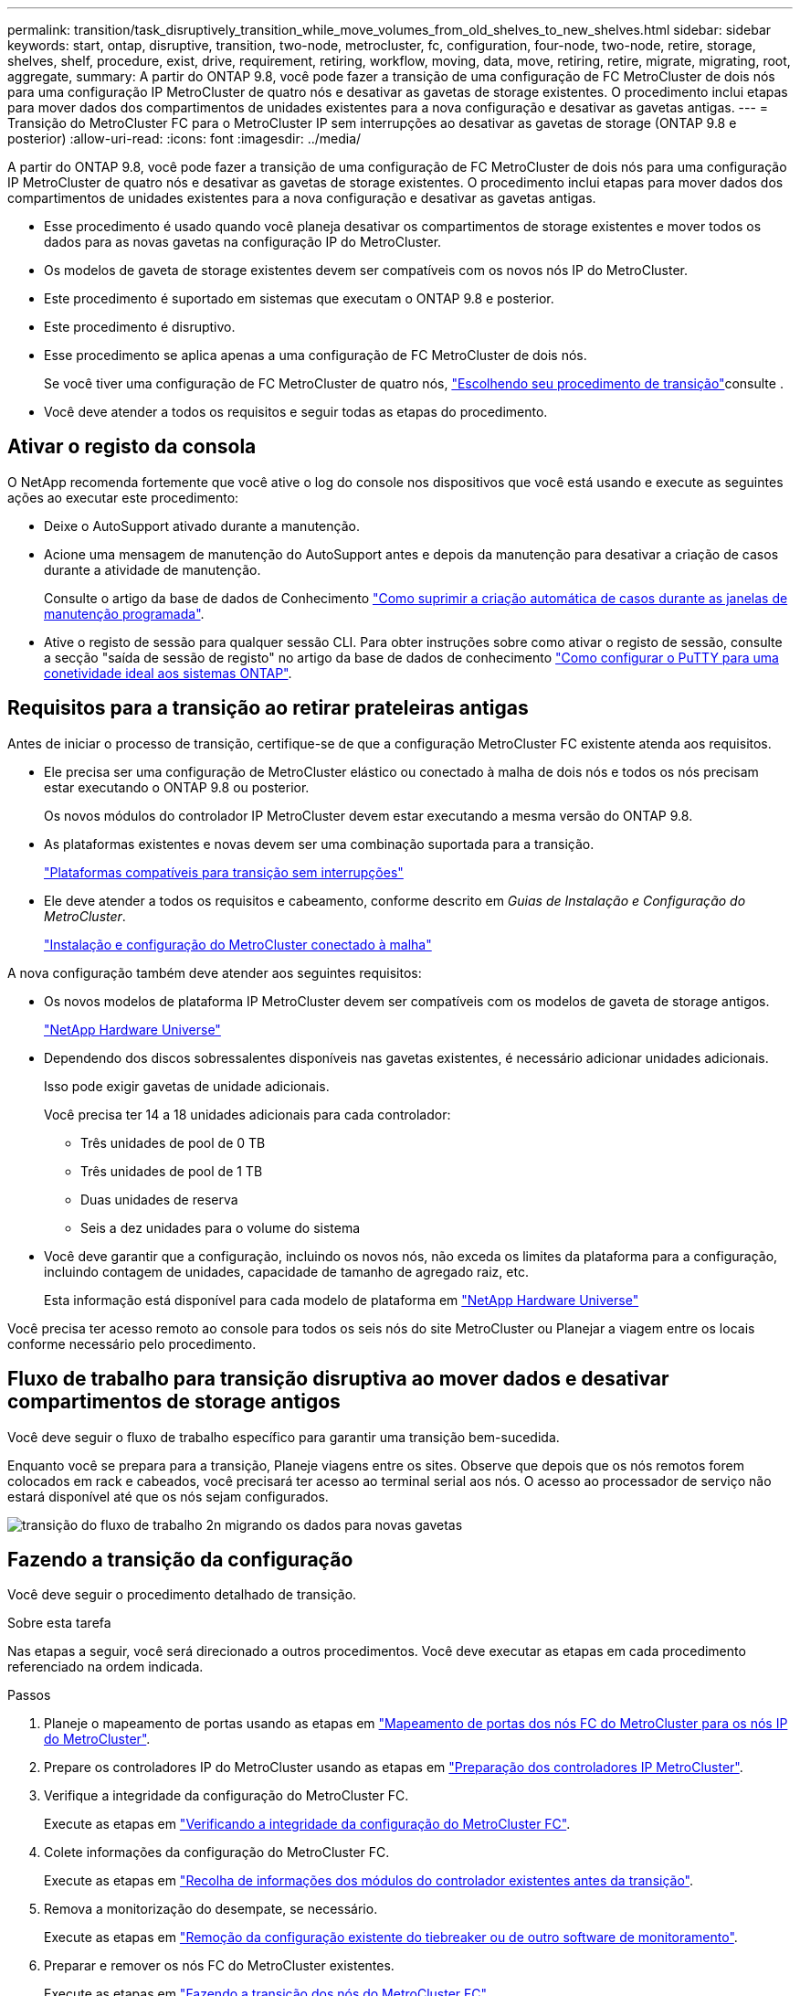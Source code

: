 ---
permalink: transition/task_disruptively_transition_while_move_volumes_from_old_shelves_to_new_shelves.html 
sidebar: sidebar 
keywords: start, ontap, disruptive, transition, two-node, metrocluster, fc, configuration, four-node, two-node, retire, storage, shelves, shelf, procedure, exist, drive, requirement, retiring, workflow, moving, data, move, retiring, retire, migrate, migrating, root, aggregate, 
summary: A partir do ONTAP 9.8, você pode fazer a transição de uma configuração de FC MetroCluster de dois nós para uma configuração IP MetroCluster de quatro nós e desativar as gavetas de storage existentes. O procedimento inclui etapas para mover dados dos compartimentos de unidades existentes para a nova configuração e desativar as gavetas antigas. 
---
= Transição do MetroCluster FC para o MetroCluster IP sem interrupções ao desativar as gavetas de storage (ONTAP 9.8 e posterior)
:allow-uri-read: 
:icons: font
:imagesdir: ../media/


[role="lead"]
A partir do ONTAP 9.8, você pode fazer a transição de uma configuração de FC MetroCluster de dois nós para uma configuração IP MetroCluster de quatro nós e desativar as gavetas de storage existentes. O procedimento inclui etapas para mover dados dos compartimentos de unidades existentes para a nova configuração e desativar as gavetas antigas.

* Esse procedimento é usado quando você planeja desativar os compartimentos de storage existentes e mover todos os dados para as novas gavetas na configuração IP do MetroCluster.
* Os modelos de gaveta de storage existentes devem ser compatíveis com os novos nós IP do MetroCluster.
* Este procedimento é suportado em sistemas que executam o ONTAP 9.8 e posterior.
* Este procedimento é disruptivo.
* Esse procedimento se aplica apenas a uma configuração de FC MetroCluster de dois nós.
+
Se você tiver uma configuração de FC MetroCluster de quatro nós, link:concept_choosing_your_transition_procedure_mcc_transition.html["Escolhendo seu procedimento de transição"]consulte .

* Você deve atender a todos os requisitos e seguir todas as etapas do procedimento.




== Ativar o registo da consola

O NetApp recomenda fortemente que você ative o log do console nos dispositivos que você está usando e execute as seguintes ações ao executar este procedimento:

* Deixe o AutoSupport ativado durante a manutenção.
* Acione uma mensagem de manutenção do AutoSupport antes e depois da manutenção para desativar a criação de casos durante a atividade de manutenção.
+
Consulte o artigo da base de dados de Conhecimento link:https://kb.netapp.com/Support_Bulletins/Customer_Bulletins/SU92["Como suprimir a criação automática de casos durante as janelas de manutenção programada"^].

* Ative o registo de sessão para qualquer sessão CLI. Para obter instruções sobre como ativar o registo de sessão, consulte a secção "saída de sessão de registo" no artigo da base de dados de conhecimento link:https://kb.netapp.com/on-prem/ontap/Ontap_OS/OS-KBs/How_to_configure_PuTTY_for_optimal_connectivity_to_ONTAP_systems["Como configurar o PuTTY para uma conetividade ideal aos sistemas ONTAP"^].




== Requisitos para a transição ao retirar prateleiras antigas

Antes de iniciar o processo de transição, certifique-se de que a configuração MetroCluster FC existente atenda aos requisitos.

* Ele precisa ser uma configuração de MetroCluster elástico ou conectado à malha de dois nós e todos os nós precisam estar executando o ONTAP 9.8 ou posterior.
+
Os novos módulos do controlador IP MetroCluster devem estar executando a mesma versão do ONTAP 9.8.

* As plataformas existentes e novas devem ser uma combinação suportada para a transição.
+
link:concept_supported_platforms_for_transition.html["Plataformas compatíveis para transição sem interrupções"]

* Ele deve atender a todos os requisitos e cabeamento, conforme descrito em _Guias de Instalação e Configuração do MetroCluster_.
+
link:../install-fc/index.html["Instalação e configuração do MetroCluster conectado à malha"]



A nova configuração também deve atender aos seguintes requisitos:

* Os novos modelos de plataforma IP MetroCluster devem ser compatíveis com os modelos de gaveta de storage antigos.
+
https://hwu.netapp.com["NetApp Hardware Universe"^]

* Dependendo dos discos sobressalentes disponíveis nas gavetas existentes, é necessário adicionar unidades adicionais.
+
Isso pode exigir gavetas de unidade adicionais.

+
Você precisa ter 14 a 18 unidades adicionais para cada controlador:

+
** Três unidades de pool de 0 TB
** Três unidades de pool de 1 TB
** Duas unidades de reserva
** Seis a dez unidades para o volume do sistema


* Você deve garantir que a configuração, incluindo os novos nós, não exceda os limites da plataforma para a configuração, incluindo contagem de unidades, capacidade de tamanho de agregado raiz, etc.
+
Esta informação está disponível para cada modelo de plataforma em https://hwu.netapp.com["NetApp Hardware Universe"^]



Você precisa ter acesso remoto ao console para todos os seis nós do site MetroCluster ou Planejar a viagem entre os locais conforme necessário pelo procedimento.



== Fluxo de trabalho para transição disruptiva ao mover dados e desativar compartimentos de storage antigos

Você deve seguir o fluxo de trabalho específico para garantir uma transição bem-sucedida.

Enquanto você se prepara para a transição, Planeje viagens entre os sites. Observe que depois que os nós remotos forem colocados em rack e cabeados, você precisará ter acesso ao terminal serial aos nós. O acesso ao processador de serviço não estará disponível até que os nós sejam configurados.

image::../media/workflow_2n_transition_moving_data_to_new_shelves.png[transição do fluxo de trabalho 2n migrando os dados para novas gavetas]



== Fazendo a transição da configuração

Você deve seguir o procedimento detalhado de transição.

.Sobre esta tarefa
Nas etapas a seguir, você será direcionado a outros procedimentos. Você deve executar as etapas em cada procedimento referenciado na ordem indicada.

.Passos
. Planeje o mapeamento de portas usando as etapas em link:../transition/concept_requirements_for_fc_to_ip_transition_2n_mcc_transition.html#mapping-ports-from-the-metrocluster-fc-nodes-to-the-metrocluster-ip-nodes["Mapeamento de portas dos nós FC do MetroCluster para os nós IP do MetroCluster"].
. Prepare os controladores IP do MetroCluster usando as etapas em link:../transition/concept_requirements_for_fc_to_ip_transition_2n_mcc_transition.html#preparing-the-metrocluster-ip-controllers["Preparação dos controladores IP MetroCluster"].
. Verifique a integridade da configuração do MetroCluster FC.
+
Execute as etapas em link:../transition/concept_requirements_for_fc_to_ip_transition_2n_mcc_transition.html#verifying-the-health-of-the-metrocluster-fc-configuration["Verificando a integridade da configuração do MetroCluster FC"].

. Colete informações da configuração do MetroCluster FC.
+
Execute as etapas em link:task_transition_the_mcc_fc_nodes_2n_mcc_transition_supertask.html#gathering-information-from-the-existing-controller-modules-before-the-transition["Recolha de informações dos módulos do controlador existentes antes da transição"].

. Remova a monitorização do desempate, se necessário.
+
Execute as etapas em link:../transition/concept_requirements_for_fc_to_ip_transition_2n_mcc_transition.html#verifying-the-health-of-the-metrocluster-fc-configuration["Remoção da configuração existente do tiebreaker ou de outro software de monitoramento"].

. Preparar e remover os nós FC do MetroCluster existentes.
+
Execute as etapas em link:task_transition_the_mcc_fc_nodes_2n_mcc_transition_supertask.html["Fazendo a transição dos nós do MetroCluster FC"].

. Conete os novos nós IP do MetroCluster.
+
Execute as etapas em link:task_connect_the_mcc_ip_controller_modules_2n_mcc_transition_supertask.html["Ligar os módulos do controlador IP MetroCluster"].

. Configure os novos nós IP do MetroCluster e conclua a transição.
+
Execute as etapas em link:task_configure_the_new_nodes_and_complete_transition.html["Configurar os novos nós e concluir a transição"].





== Migrando os agregados raiz

Após a conclusão da transição, migre os agregados de raiz existentes que sobraram da configuração MetroCluster FC para novas gavetas na configuração MetroCluster IP.

.Sobre esta tarefa
Essa tarefa move os agregados raiz para node_A_1-FC e node_B_1-FC para compartimentos de disco pertencentes às novas controladoras IP MetroCluster:

.Passos
. Atribuir discos do pool 0 no novo compartimento de armazenamento local à controladora que tem a raiz sendo migrada (por exemplo, se a raiz do node_A_1-FC estiver sendo migrada, atribua discos do pool 0 no novo compartimento a node_A_1-IP)
+
Observe que a migração _remove e não cria novamente o espelho raiz_, portanto, os discos do pool 1 não precisam ser atribuídos antes de emitir o comando Migrate

. Defina o modo de privilégio como avançado:
+
`set priv advanced`

. Migrar o agregado raiz:
+
`system node migrate-root -node node-name -disklist disk-id1,disk-id2,diskn -raid-type raid-type`

+
** O nome do nó é o nó para o qual o agregado raiz está sendo migrado.
** O ID do disco identifica os discos do pool 0 na nova gaveta.
** O tipo raid normalmente é o mesmo que o tipo raid do agregado raiz existente.
** Você pode usar o comando `job show -idjob-id-instance` para verificar o status da migração, em que o id da tarefa é o valor fornecido quando o comando migrate-root é emitido.
+
Por exemplo, se o agregado raiz para node_A_1-FC consistia em três discos com raid_dp, o seguinte comando seria usado para migrar raiz para um novo shelf 11:

+
[listing]
----
system node migrate-root -node node_A_1-IP -disklist 3.11.0,3.11.1,3.11.2 -raid-type raid_dp
----


. Aguarde até que a operação de migração seja concluída e o nó seja reinicializado automaticamente.
. Atribua discos do pool 1 para o agregado raiz em um novo compartimento diretamente conetado ao cluster remoto.
. Espelhar o agregado raiz migrado.
. Aguarde até que o agregado raiz conclua a ressincronização.
+
Você pode usar o comando storage Aggregate show para verificar o status de sincronização dos agregados.

. Repita essas etapas para o outro agregado de raiz.




== Migração dos agregados de dados

Criar agregados de dados nas novas gavetas e usar a movimentação de volume para transferir os volumes de dados das prateleiras antigas para os agregados nas novas gavetas.

. Mova os volumes de dados para agregados nas novas controladoras, um volume de cada vez.
+
http://docs.netapp.com/platstor/topic/com.netapp.doc.hw-upgrade-controller/GUID-AFE432F6-60AD-4A79-86C0-C7D12957FA63.html["Criando um agregado e movendo volumes para os novos nós"^]





== A remoção de compartimentos foi movida de node_A_1-FC e node_A_2-FC

Remova as gavetas de storage antigas da configuração original do MetroCluster FC. Essas gavetas eram originalmente propriedade de node_A_1-FC e node_A_2-FC.

. Identifique os agregados nas prateleiras antigas no cluster_B que precisam ser excluídos.
+
Neste exemplo, os seguintes agregados de dados são hospedados pelo cluster_B do MetroCluster FC e precisam ser excluídos: aggr_data_A1 e aggr_data_A2.

+

NOTE: Você precisa executar as etapas para identificar, off-line e excluir os agregados de dados nas gavetas. O exemplo é apenas para um cluster.

+
[listing]
----
cluster_B::> aggr show

Aggregate     Size Available Used% State   #Vols  Nodes            RAID Status
--------- -------- --------- ----- ------- ------ ---------------- ------------
aggr0_node_A_1-FC
           349.0GB   16.83GB   95% online       1 node_A_1-IP      raid_dp,
                                                                   mirrored,
                                                                   normal
aggr0_node_A_2-IP
           349.0GB   16.83GB   95% online       1 node_A_2-IP      raid_dp,
                                                                   mirrored,
                                                                   normal
...
8 entries were displayed.

cluster_B::>
----
. Verifique se os agregados de dados têm quaisquer volumes MDV_aud e elimine-os antes de eliminar os agregados.
+
Você deve excluir os volumes MDV_aud porque eles não podem ser movidos.

. Coloque cada um dos agregados offline e, em seguida, exclua-os:
+
.. Coloque o agregado off-line:
+
`storage aggregate offline -aggregate aggregate-name`

+
O exemplo a seguir mostra o nó agregado_B_1_aggr0 sendo colocado off-line:

+
[listing]
----
cluster_B::> storage aggregate offline -aggregate node_B_1_aggr0

Aggregate offline successful on aggregate: node_B_1_aggr0
----
.. Eliminar o agregado:
+
`storage aggregate delete -aggregate aggregate-name`

+
Você pode destruir o Plex quando solicitado.

+
O exemplo a seguir mostra o nó agregado_B_1_aggr0 sendo excluído.

+
[listing]
----
cluster_B::> storage aggregate delete -aggregate node_B_1_aggr0
Warning: Are you sure you want to destroy aggregate "node_B_1_aggr0"? {y|n}: y
[Job 123] Job succeeded: DONE

cluster_B::>
----


. Depois de excluir todos os agregados, desligue, desconete e remova as gavetas.
. Repita as etapas acima para desativar as prateleiras cluster_A.




== Concluir a transição

Com os módulos de controlador antigos removidos, você pode concluir o processo de transição.

.Passo
. Conclua o processo de transição.
+
Execute as etapas em link:task_return_the_system_to_normal_operation_2n_mcc_transition_supertask.html["Voltar a colocar o sistema em funcionamento normal"].


